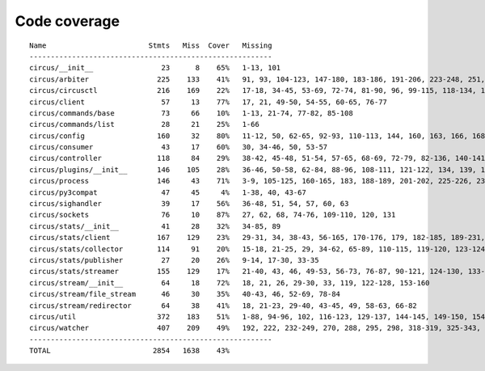 
Code coverage
=============


::

    Name                        Stmts   Miss  Cover   Missing
    ---------------------------------------------------------
    circus/__init__                23      8    65%   1-13, 101
    circus/arbiter                225    133    41%   91, 93, 104-123, 147-180, 183-186, 191-206, 223-248, 251, 254-261, 265-290, 293-300, 309-323, 327, 331, 338, 350-360, 369-376, 379-381, 384-392, 395-396, 409
    circus/circusctl              216    169    22%   17-18, 34-45, 53-69, 72-74, 81-90, 96, 99-115, 118-134, 139-142, 145-148, 152-167, 176-182, 185, 189-195, 199-210, 213, 216, 239-258, 261-289, 293-349, 354-365, 368
    circus/client                  57     13    77%   17, 21, 49-50, 54-55, 60-65, 76-77
    circus/commands/base           73     66    10%   1-13, 21-74, 77-82, 85-108
    circus/commands/list           28     21    25%   1-66
    circus/config                 160     32    80%   11-12, 50, 62-65, 92-93, 110-113, 144, 160, 163, 166, 168, 174, 177, 180, 182, 186-187, 189-190, 192, 194, 197, 200, 203, 209, 216, 224
    circus/consumer                43     17    60%   30, 34-46, 50, 53-57
    circus/controller             118     84    29%   38-42, 45-48, 51-54, 57-65, 68-69, 72-79, 82-136, 140-141, 144-145, 148-164
    circus/plugins/__init__       146    105    28%   36-46, 50-58, 62-84, 88-96, 108-111, 121-122, 134, 139, 144, 152-163, 179, 183, 189-257, 261
    circus/process                146     43    71%   3-9, 105-125, 160-165, 183, 188-189, 201-202, 225-226, 232, 238, 244, 250-253, 258-263, 282, 297, 306
    circus/py3compat               47     45     4%   1-38, 40, 43-67
    circus/sighandler              39     17    56%   36-48, 51, 54, 57, 60, 63
    circus/sockets                 76     10    87%   27, 62, 68, 74-76, 109-110, 120, 131
    circus/stats/__init__          41     28    32%   34-85, 89
    circus/stats/client           167    129    23%   29-31, 34, 38-43, 56-165, 170-176, 179, 182-185, 189-231, 235
    circus/stats/collector        114     91    20%   15-18, 21-25, 29, 34-62, 65-89, 110-115, 119-120, 123-124, 127-145, 148, 152-183
    circus/stats/publisher         27     20    26%   9-14, 17-30, 33-35
    circus/stats/streamer         155    129    17%   21-40, 43, 46, 49-53, 56-73, 76-87, 90-121, 124-130, 133-144, 147-169, 175-199, 203-211
    circus/stream/__init__         64     18    72%   18, 21, 26, 29-30, 33, 119, 122-128, 153-160
    circus/stream/file_stream      46     30    35%   40-43, 46, 52-69, 78-84
    circus/stream/redirector       64     38    41%   18, 21-23, 29-40, 43-45, 49, 58-63, 66-82
    circus/util                   372    183    51%   1-88, 94-96, 102, 116-123, 129-137, 144-145, 149-150, 154-155, 163-164, 170-171, 175-176, 181-186, 190-191, 195-196, 200-201, 207-208, 213, 215, 225, 234, 247, 255, 267, 275, 283, 287, 289, 293-302, 310-319, 325-347, 367, 377-382, 400, 403, 411, 419, 425-428, 465-485, 497, 500, 503-505, 515, 524, 529-530, 540-542, 546, 550-558, 561, 572, 576-584
    circus/watcher                407    209    49%   192, 222, 232-249, 270, 288, 295, 298, 318-319, 325-343, 350-351, 361, 365-371, 379-384, 390, 405, 415, 437, 444-445, 448-449, 456, 462-485, 493-497, 501-505, 508-513, 519-524, 530-531, 535-537, 541-542, 546, 559, 570-571, 576, 592, 600-612, 620-647, 653-658, 664-679, 683-688, 692-695, 707-751, 755-761, 765-771
    ---------------------------------------------------------
    TOTAL                        2854   1638    43%   


